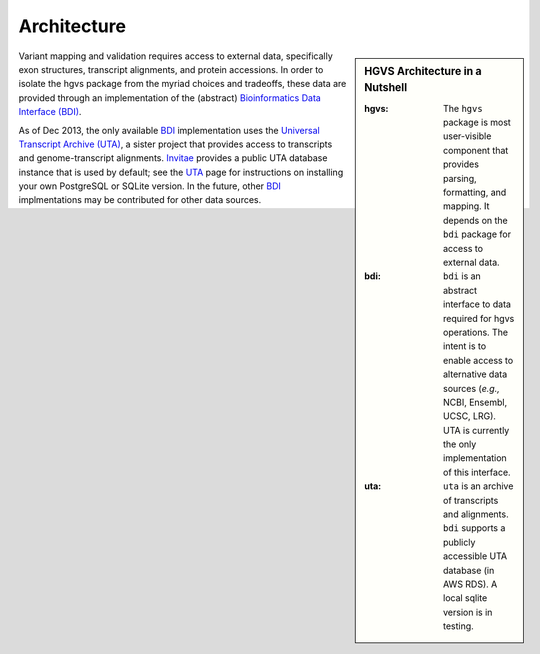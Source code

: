.. _architecture.rst:

Architecture
~~~~~~~~~~~~

.. sidebar:: HGVS Architecture in a Nutshell

  :hgvs:
     The ``hgvs`` package is most user-visible component that provides
     parsing, formatting, and mapping.  It depends on the ``bdi`` package
     for access to external data.
  
  :bdi:
     ``bdi`` is an abstract interface to data required for hgvs
     operations.  The intent is to enable access to alternative data
     sources (*e.g.,* NCBI, Ensembl, UCSC, LRG). UTA is currently the only
     implementation of this interface.
  
  :uta:
     ``uta`` is an archive of transcripts and alignments. ``bdi`` supports a
     publicly accessible UTA database (in AWS RDS).  A local sqlite version
     is in testing.

Variant mapping and validation requires access to external data,
specifically exon structures, transcript alignments, and protein
accessions.  In order to isolate the hgvs package from the myriad choices
and tradeoffs, these data are provided through an implementation of the
(abstract) `Bioinformatics Data Interface (BDI)
<http://bitbucket.org/invitae/bdi/>`_.

As of Dec 2013, the only available `BDI
<http://bitbucket.org/invitae/bdi>`_ implementation uses the `Universal
Transcript Archive (UTA) <http://bitbucket.org/invitae/uta>`_, a sister
project that provides access to transcripts and genome-transcript
alignments.  `Invitae <http://invitae.com/>`_ provides a public UTA
database instance that is used by default; see the `UTA
<http://bitbucket.org/invitae/uta>`_ page for instructions on installing
your own PostgreSQL or SQLite version.  In the future, other `BDI
<http://bitbucket.org/invitae/bdi>`_ implmentations may be contributed for
other data sources.
